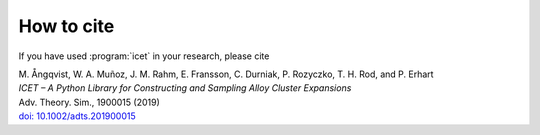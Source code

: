 .. index:: Cite

How to cite
***********

If you have used :program:`icet` in your research, please cite

| M. Ångqvist, W. A. Muñoz, J. M. Rahm, E. Fransson, C. Durniak, P. Rozyczko, T. H. Rod, and P. Erhart
| *ICET – A Python Library for Constructing and Sampling Alloy Cluster Expansions*
| Adv. Theory. Sim., 1900015 (2019)
| `doi: 10.1002/adts.201900015 <https://doi.org/10.1002/adts.201900015>`_